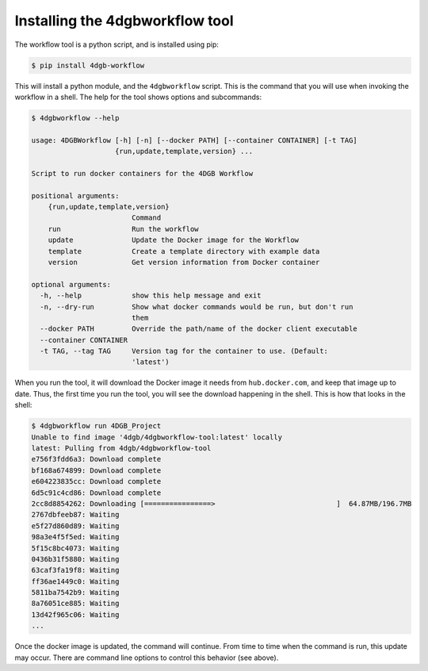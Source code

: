 Installing the 4dgbworkflow tool
================================

The workflow tool is a python script, and is installed using pip:

.. code-block:: console

   $ pip install 4dgb-workflow


This will install a python module, and the ``4dgbworkflow`` script. This is the 
command that you will use when invoking the workflow in a shell. The help for the 
tool shows options and subcommands:

.. code-block:: console

   $ 4dgbworkflow --help

   usage: 4DGBWorkflow [-h] [-n] [--docker PATH] [--container CONTAINER] [-t TAG]
                       {run,update,template,version} ...

   Script to run docker containers for the 4DGB Workflow

   positional arguments:
       {run,update,template,version}
                           Command
       run                 Run the workflow
       update              Update the Docker image for the Workflow
       template            Create a template directory with example data
       version             Get version information from Docker container

   optional arguments:
     -h, --help            show this help message and exit
     -n, --dry-run         Show what docker commands would be run, but don't run
                           them
     --docker PATH         Override the path/name of the docker client executable
     --container CONTAINER
     -t TAG, --tag TAG     Version tag for the container to use. (Default:
                           'latest')


When you run the tool, it will download the Docker image it needs from
``hub.docker.com``, and keep that image up to date. Thus, the first time you
run the tool, you will see the download happening in the shell. This is how
that looks in the shell:

.. code-block:: console

    $ 4dgbworkflow run 4DGB_Project
    Unable to find image '4dgb/4dgbworkflow-tool:latest' locally
    latest: Pulling from 4dgb/4dgbworkflow-tool
    e756f3fdd6a3: Download complete
    bf168a674899: Download complete
    e604223835cc: Download complete
    6d5c91c4cd86: Download complete
    2cc8d8854262: Downloading [================>                             ]  64.87MB/196.7MB
    2767dbfeeb87: Waiting
    e5f27d860d89: Waiting
    98a3e4f5f5ed: Waiting
    5f15c8bc4073: Waiting
    0436b31f5880: Waiting
    63caf3fa19f8: Waiting
    ff36ae1449c0: Waiting
    5811ba7542b9: Waiting
    8a76051ce885: Waiting
    13d42f965c06: Waiting
    ...

Once the docker image is updated, the command will continue. From time to 
time when the command is run, this update may occur. There are command
line options to control this behavior (see above).
